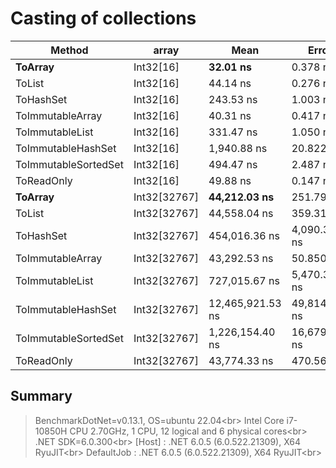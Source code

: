 * Casting of collections

| Method               | array        | Mean             | Error         | StdDev        |
|----------------------+--------------+------------------+---------------+---------------|
| **ToArray**          | Int32[16]    | **32.01 ns**     | 0.378 ns      | 0.335 ns      |
| ToList               | Int32[16]    | 44.14 ns         | 0.276 ns      | 0.245 ns      |
| ToHashSet            | Int32[16]    | 243.53 ns        | 1.003 ns      | 0.939 ns      |
| ToImmutableArray     | Int32[16]    | 40.31 ns         | 0.417 ns      | 0.390 ns      |
| ToImmutableList      | Int32[16]    | 331.47 ns        | 1.050 ns      | 0.931 ns      |
| ToImmutableHashSet   | Int32[16]    | 1,940.88 ns      | 20.822 ns     | 18.458 ns     |
| ToImmutableSortedSet | Int32[16]    | 494.47 ns        | 2.487 ns      | 2.205 ns      |
| ToReadOnly           | Int32[16]    | 49.88 ns         | 0.147 ns      | 0.123 ns      |
|----------------------+--------------+------------------+---------------+---------------|
| **ToArray**          | Int32[32767] | **44,212.03 ns** | 251.794 ns    | 223.208 ns    |
| ToList               | Int32[32767] | 44,558.04 ns     | 359.319 ns    | 336.107 ns    |
| ToHashSet            | Int32[32767] | 454,016.36 ns    | 4,090.385 ns  | 3,826.149 ns  |
| ToImmutableArray     | Int32[32767] | 43,292.53 ns     | 50.850 ns     | 45.077 ns     |
| ToImmutableList      | Int32[32767] | 727,015.67 ns    | 5,470.328 ns  | 5,116.948 ns  |
| ToImmutableHashSet   | Int32[32767] | 12,465,921.53 ns | 49,814.875 ns | 44,159.589 ns |
| ToImmutableSortedSet | Int32[32767] | 1,226,154.40 ns  | 16,679.988 ns | 15,602.471 ns |
| ToReadOnly           | Int32[32767] | 43,774.33 ns     | 470.560 ns    | 440.162 ns    |

** Summary

#+begin_quote
BenchmarkDotNet=v0.13.1, OS=ubuntu 22.04<br>
Intel Core i7-10850H CPU 2.70GHz, 1 CPU, 12 logical and 6 physical cores<br>
.NET SDK=6.0.300<br>
  [Host]     : .NET 6.0.5 (6.0.522.21309), X64 RyuJIT<br>
  DefaultJob : .NET 6.0.5 (6.0.522.21309), X64 RyuJIT<br>
#+end_quote
